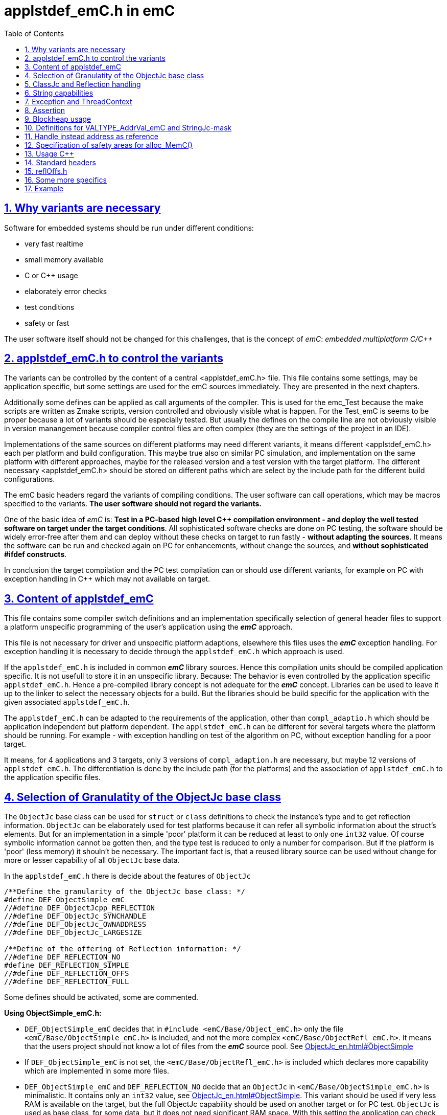 = applstdef_emC.h in emC
:toc:
:toclevels: 4
:sectnums:
:sectlinks:
:max-width: 70em
:prewrap!:
:cpp: C++
:cp: C/++

== Why variants are necessary

Software for embedded systems should be run under different conditions:

* very fast realtime
* small memory available
* C or {cpp} usage
* elaborately error checks
* test conditions
* safety or fast

The user software itself should not be changed for this challenges, that is the 
concept of _emC_: _embedded multiplatform C/{cpp}_

[#applstdef]
== applstdef_emC.h to control the variants

The variants can be controlled by the content of a central <applstdef_emC.h> file.
This file contains some settings, may be application specific, 
but some settings are used for the emC sources immediately. 
They are presented in the next chapters.

Additionally some defines can be applied as call arguments of the compiler. 
This is used for the emc_Test because the make scripts are written as Zmake scripts, 
version controlled and obviously visible what is happen. 
For the Test_emC is seems to be proper because a lot of variants should be especially tested.
But usually the defines on the compile line are not obviously visible in version manangement
because compiler control files are often complex (they are the settings of the project in an IDE).

Implementations of the same sources on different platforms may need different variants,
it means different <applstdef_emC.h> each per platform and build configuration. 
This maybe true also on similar PC simulation, and implementation on the same platform 
with different approaches, maybe for the released version 
and a test version with the target platform. 
The different necessary <applstdef_emC.h> should be stored on different paths which are select
by the include path for the different build configurations.

The emC basic headers regard the variants of compiling conditions. 
The user software can call operations, which may be macros specified to the variants.
*The user software should not regard the variants.* 

One of the basic idea of _emC_ is: *Test in a PC-based high level {cpp} compilation 
environment - and deploy the well tested software on target under the target conditions*.
All sophisticated software checks are done on PC testing, 
the software should be widely error-free after them and can deploy without these checks
on target to run fastly - *without adapting the sources*. 
It means the software can be run and checked again on PC for enhancements, 
without change the sources, and *without sophisticated #ifdef constructs*.  

In conclusion the target compilation and the PC test compilation can or should use 
different variants, for example on PC with exception handling in {cpp} 
which may not available on target.

== Content of applstdef_emC

This file contains some compiler switch definitions and an implementation specifically selection of general header files to support a platform unspecific programming of the user's application using the *_emC_* approach. 

This file is not necessary for driver and unspecific platform adaptions, elsewhere this files uses the *_emC_* exception handling. For exception handling it is necessary to decide through the `applstdef_emC.h` which approach is used. 

If the `applstdef_emC.h` is included in common *_emC_* library sources. Hence this compilation units should be compiled application specific. It is not usefull to store it in an unspecific library. Because: The behavior is even controlled by the application specific `applstdef_emC.h`. Hence a pre-compiled library concept is not adequate for the *_emC_* concept. Libraries can be used to leave it up to the linker to select the necessary objects for a build. But the libraries should be build specific for the application with the given associated `applstdef_emC.h`.

The `applstdef_emC.h` can be adapted to the requirements of the application, other than `compl_adaptio.h` which should be application independent but platform dependent. The `applstdef_emC.h` can be different for several targets where the platform should be running. For example - with exception handling on test of the algorithm on PC, without exception handling for a poor target. 

It means, for 4 applications and 3 targets, only 3 versions of `compl_adaption.h` are necessary, but maybe 12 versions of `applstdef_emC.h`. The differentiation is done by the include path (for the platforms) and the association of `applstdef_emC.h` to the application specific files.  

== Selection of Granulatity of the ObjectJc base class

The `ObjectJc` base class can be used for `struct` or `class` definitions to check the instance's type and to get reflection information. `ObjectJc` can be elaborately used for test platforms because it can refer all symbolic information about the struct's elements. But for an implementation in a simple 'poor' platform it can be reduced at least to only one `int32` value. Of course symbolic information cannot be gotten then, and the type test is reduced to only a number for comparison. But if the platform is 'poor' (less memory) it shouln't be necessary. The important fact is, that a reused library source can be used without change for more or lesser capability of all `ObjectJc` base data. 

In the `applstdef_emC.h` there is decide about the features of `ObjectJc` 

----
/**Define the granularity of the ObjectJc base class: */
#define DEF_ObjectSimple_emC
//#define DEF_ObjectJcpp_REFLECTION
//#define DEF_ObjectJc_SYNCHANDLE
//#define DEF_ObjectJc_OWNADDRESS
//#define DEF_ObjectJc_LARGESIZE

/**Define of the offering of Reflection information: */
//#define DEF_REFLECTION_NO
#define DEF_REFLECTION_SIMPLE
//#define DEF_REFLECTION_OFFS
//#define DEF_REFLECTION_FULL
----


Some defines should be activated, some are commented. 

*Using ObjectSimple_emC.h:*

* `DEF_ObjectSimple_emC` decides that in `#include <emC/Base/Object_emC.h>` 
only the file `<emC/Base/ObjectSimple_emC.h>` is included, and not the more complex `<emC/Base/ObjectRefl_emC.h>`. It means that the users project should not know a lot of files from the *_emC_* source pool. See link:ObjectJc_en.html#ObjectSimple[]

* If `DEF_ObjectSimple_emC` is not set, the `<emC/Base/ObjectRefl_emC.h>` is included which declares more capability which are implemented in some more files.


* `DEF_ObjectSimple_emC` and `DEF_REFLECTION_NO` decide that an `ObjectJc` in `<emC/Base/ObjectSimple_emC.h>` is minimalistic. It contains only an `int32` value, see link:ObjectJc_en.html#ObjectSimple[]. This variant should be used if very less
RAM is available on the target, but the full ObjectJc capability should be used on another target or for PC test. `ObjectJc` is used as base class, for some data, but it does not need significant RAM space. 
With this setting the application can check the instance type, but only with a number, and size of the data object. A base type cannot be detected. If it is necessary, then other than `DEF_REFLECTION_NO` should be used. 

* `DEF_ObjectSimple_emC` set with either `DEF_REFLECTION_SIMPLE` or `DEF_REFLECTION_OFFS` decide that an `ObjectJc` has a reference to a simple `ClassJc` instance. If `DEF_REFLECTION_SIMPLE` is given, only a simple type test is possible, but with base type check. If `DEF_REFLECTION_OFFS` is given, using the InspcTargetProxy concept an access to all full symbolic information is possible. In both cases a base type with single inheritance can be checked. Hence it is possible to check whether a given instance with an unknown type is proper for an algorithm, which uses the base data. Then a `static_cast<MyBaseType>` on class usage or a simple C cast from the `ObjectJc*` reference can be done. The type may be necessary to check in an application before cast. It is an replacement for  _RunTimeTypeInformation_. Activating this switch needs additionally 4 bytes for `ObjectJc` in 32-bit-systems.

* If `DEF_ObjectSimple_emC` is given, the other `DEF_ObjectJc_...` definitions are not effective.

*Using ObjectRefl_emC.h*

* If `DEF_ObjectSimple_emC` is not given, `<emC/Base/ObjectRefl_emC.h>` will be included with more possibilities.

* `DEF_ObjectJcpp_REFLECTION` decides that the `ObjectJc` data contains an offset from instance address to the `ObjectJc` data. This is necessary for {cpp} usage of reflection information, if the {cpp} `classes` uses virtual tables multi inheritance. Then the `ObjectJc` is not on position 0 of the class. The offsets of fields in the reflection information are related to the `ObjectJc`. Elsewhere it is not possible to address the fields correctly if an instance is referenced by a base type pointer. This base type pointer can refer another address as the instance address, even the address of the base data inside the instance. It should be possible to get `ObjectJc` from any base type, and nevertherless to get all instance data, though only the base type is known. This `#define` is only then not necessary for {cpp} usage if virtual operations and multi inheritance are not used on `ObjectJc`-containing types using reflection access. If it is combined with `DEF_ObjectSimple_emC` then an instance identifier cannot be stored, because this bits are necessary.   

* `DEF_ObjectJc_SYNCHANDLE` decides that adequate routines for ObjectJc for locking and notify can used as in Java.   

* `DEF_ObjectJc_OWNADDRESS` decides that the own address of the instance is stored the `ObjectJc` data. This may be necessary if the data are stored as image and some references are existent between this image-stored data. 

* `DEF_ObjectJc_LARGESIZE`: The `ObjectJc` has always a combination between size and instance id in its first `uint32` word. The size is limited to 64 k-Memory words, if this `#define` is not set. If it is set, the operation `setSizeAndIdent_ObjectJc()` checks the size and sets some special bits to store a size of 1 M or 16 M memory words. Then the number of bits for instance id are reduced. It means there can only be 31 instances with > 1 Mwords, 255 instances > 64 kwords and 4095 instances < 64 kWords. The instance id is only necessary for special approaches, not obligate for all instances. Hence it is a possible restriction. It is possible for example to compile on a target platform with `DEF_ObjectSimple_emC` with sizes till 128 kByte if the target uses 16-bit-memory addresses (the size counts memory addresses, not bytes), but compile the same sources for PC test with `DEF_ObjectJc_LARGESIZE` to handle this data size.  

[#refl]
== ClassJc and Reflection handling

 /**Define of the offering of Reflection information: */
 //#define DEF_REFLECTION_NO
 //#define DEF_REFLECTION_SIMPLE
 #define DEF_REFLECTION_OFFS
 //#define DEF_REFLECTION_FULL

Only one define should be activated, all others should be commented.

The `struct ClassJc` contains the type information for any data, it is referenced in
`ObjectJc`. The `ClassJc` can have a full capability to present full symbolic access 
to all data (then `DEF_REFLECTION_FULL` is present).
Or it is a small `struct` only to support type check capability. 
See link:ObjectJc_en.html#refl[ObjectJc.en.html, chapter Reflection and Types].

* `DEF_REFLECTION_NO` does not use any `ClassJc` instances and is proper for `DEF_ObjectSimple_emC`. 
* `DEF_REFLECTION_SIMPLE` reflects only the type of an instance and uses a simple `ClassJc` definition, see link:ObjectJc_en.html#ObjectSimple[]. It can only be used This definition supports a simple inheritance. It means it can be detect whether an instance is type of a base class. That is necessary for type check in a base type for in derived instances. But only single inheritance is supported (often sufficient).    

* `DEF_REFLECTION_OFFS`: To prevent effort on target but allow symbolic data access
via the link:../Inspc/Inspector_en.html[] tool a _inspector target proxy_ can be used.
That proxy contains the textual information and communicates with the target 
via simple memory accesses. 
The target should contain generated _Reflection_ information which contains only the offsets
to all data in a struct, because the offsets may be specific on target compilation
(cannot be presumed by a compiler- and situation-independent tool). 
It is especially for a poor target (less memory). Only single inheritance is supported. 

* `DEF_REFLECTION_FULL`: The reflection (see link:Reflection_en.html[]) 
contains the possibility of symbolic access to all data. It is similar as reflection in Java. 
The symbolic access can be used for the Inspector link:../Inspc/Inspector_en.html[] 
as also for symbolic access inside the software, for example for commands to set specific parameter given as textual name and value. Multi inheritance is supported. This feature allows dynamic programming in C and {cpp}, for example find out
a data element because of its textual identifier name gotten via a communication 
telegram, or executed an operation by symbolic specification. 
For example symbolic data access via link:../Inspc/Inspector_en.html[] can be used.
That features are proper not only for PC programming but for rich powerful embedded applications.
For that the symbolic information (_reflection_) should be generated from the header file information
with the tool link:../Inspc/CHeader2Reflection_en.html[]. 

It is also possible to write specific sources for example with full reflection, including unconditional the `.crefl` file, for example for internal symbolic access even to paramter fields, but usage elsewhere the `_refloffs.c` file or only simple reflection.


The `ClassJc` definition is simple if `DEF_REFLECTION_FULL` is not defined. Then the definition is contained in `<emC/Base/ObjectSimple_emC.h>` which is included anyway (not only if `DEF_ObjectSimple_emC` is set). It contains a reference to the reflection offset table, if `DEF_REFLECTION_OFFS` is set. It is only an `int32` array. 

The `ClassJc` definition is contained in the automatic included `<emC/Base/ClassJc_FullReflection_emC.h>` if the `DEF_REFLECTION_FULL` is set.  

*More defines especially effective for ClassJc*:

* `DEF_NO_StringUSAGE`: Then `ClassJc` has not a `char const*` string literal information about its type, only a number. Elsewhere it has a symbolic information about the type name, which can be used for debugging or for recognize the same type in different link units (dynamic linked libraries). The last case is important because more as one instance for the same type can be existing, and the types are equal though. If `DEF_REFLECTION_FULL` is set, the class works always with String information (the other definition in `<emC/Base/ClassJc_FullReflection_emC.h>`).

* `DEF_ClassJc_Vtbl`: This define enables virtual table with C approach also able to use in {cpp}, using function pointer tables. Other than in {Cpp} this virtual tables are well defined and visible in the user's programming, so a safety check can be done (check of a significance text, possible check that is read only memory). But the user is responsible to write this tables. It may be possible to generate automatically this information too. The {Cpp} virtual tables without safety check has the disadvantage, that the reference to the `vtable` is immediately part of the data and can be disturbed or attacked. The mechanism ot this `VtblHeadJc` class is contained in      





[#DEF_StringCapabilities]
== String capabilities

 /**If set then the target should not use string operations */
 //#define DEF_NO_StringUSAGE
 //#define DEF_NO_StringJcCapabilities

* `#define DEF_NO_StringUSAGE`: 
If this is set, the usage of strings are prevented in some emC sources. 
This is for small or poor processors which don't need String information 
and which have too less memory to store (not used) strings. 
For example the `classJc` struct is defined without the name of the type, 
only with a type identifier. For exception handling no textual information is stored 
(need space), only error numbers and line numbers. 

+
The `StringJc` type is nevertheless defined (unconditionally), 
the definition itself needs no space. 
It can be used, for example for very short string information in the user's sources. 
It means this define is related firstly to some emC sources, but can also used
in the user's source. 

+
The header `emC/Base/StringBase.h` and the implementations are able to use,
especially the basic string functions. 
The other String related emC sources (`Base/String_emC.c`, `Jc/StringJc.h`, some other )
and there implementations are disabled by this compiler switch. 
There capability cannot be used.

* `#define DEF_CharSeqJcCapabilities`: 
If this is set, also `DEF_REFLECTION_FULL` should be set, 
respectively `DEF_ClassJc_Vtbl`. 
With this capability a `StringJc` can also be a `CharSeqJc` 
which offers routines `charAt_CharSeqJc(...)`, `length_CharSeqJc()` 
and `subSequence_CharSeqJc(...)`.
This three routines are defined in Java also in `java.lang.CharSequence`. 
It is possible to get characters from any instance which implements this interface. 
The `CharSeqJc` is defined for C usage without `virtual` operations of {cpp}, 
see link:VirtualOp.html#ClassJc_Vtbl[Virtual Operations in C++, alternatives, 
chapter Solution: Vtbl referenced from reflection] 

* If both definitions are not set, `StringJc` is used, some functionality is used, 
depending on the sources.

* `DEF_ClassJc_Vtbl` This is an extra define which can only used with `DEF_REFLECTION_FULL`. It enables an adequate 'virtual table' for C programming using the reflection data structure. This is some more complex than a {Cpp} virtual, but more safe. It is used for a `CharSeqJc` and also in some special sources (Inspector) which were translated from Java. A `CharSeqJc`  has the same format as a `StringJc`. It is a `StringJc` if only a const String is referenced, determined by some bits. But it can act as interface to any specific class (as `java.lang.CharSequence` in comparison with `java.lang.String`). In this case the length element in the `struct` contains the index to the correct operation set for the `CharSequence` virtual table inside the whole table, referenced from the reflection. The `addr` part contains the instance address of this data.            




== Exception and ThreadContext

For exception handling see link:ThCxtExc_emC.html[ThCxtExc_emC.html: Stacktrace, ThreadContext and Exception handling]. 
The Strategy is: Test on PC with full exception handling, deploy maybe in a poor target
well tested without exception, but with unchanged sources. 
To control the exception handling and meaning of `THROW`, macros are used.

The ThreadContext contains thread-local or interupt-local data. Also an interrupt in a poor target without RTOS is a thread. The switch of thread context is very simple, see link:ThCxtExc_emC.html#_thCxt[]. 

 /**If set, without complex thread context, without Stacktrace*/
 //#define DEF_ThreadContext HEAP_emC
 //#define DEF_ThreadContext_STACKTRC
 //#define DEF_ThreadContext_STACKUSAGE
 #define DEF_ThreadContext_STACKTRC_NO
 
The `ThreadContext_emC_s` itself should be seen as mandatory, necessary for Exception handling.

* `DEF_ThreadContext_HEAP_emC` The ThreadContext has also space for some thread local dynamic data. Especially with that an exception message can be prepared in the stack and transferred to this threadlocal heap to help working with elobaretely messages, without organization of an extra space. But this parts should be controlled by `#ifdef DEF_ThreadContext_HEAP_emC` with an `#else` branch with a simple relplacing const string literal. This `#define` can be set independent of the other.     

* `DEF_ThreadContext_STACKTRC` If this `#define` is set the ThreadContext contains a Stacktrace with given number of levels on its initialization, see link:ThCxtExc_emC.html#_thCxt[]. It enables tracking from where a routine was called which has an exception (similar to Java). A Stacktrace level needs two references to the filename and operation name and one `int` for the line. It is about 10 bytes in a 16-bit system with 32 bit addresses. It may be also possible for systems with less memory, if only less levels are used. The Stacktrace does not overflow, on overflow only the last level and the first levels are visible. But on poor targets the number of nested calls may be less anyway.

* `DEF_ThreadContext_STACKUSAGE` If this `#define` is set the macros `STACKTRC_ENTRY(name)` etc. only write the current stack pointer in the `ThreadContext_emC_s` and calculates the maximum. It is a possibility to track the stack usage on debug on runtime. This feature is also activated on `DEF_ThreadContext_STACKTRC`.

* `DEF_ThreadContext_STACKTRC_NO` If this `#define` is set the macros `STACKTRC_ENTRY(name)` etc. are all empty. It means this macros can be used any time, also for a very poor system, it does not produce code under this condition. The exception handling can be used nevertheless because it does not need the stack trace, it does need only the ThreadContext. 


 //#define DEF_Exception_TRYCpp
 #define DEF_Exception_longjmp
 //#define DEF_Exception_NO

Only one of this `#define` should be activated. See link:ThCxtExc_emC.html[]. 

If some sources should be used different exception handling approaches, it can be changed compiling-unit specific (in the source.c file itself or as compiler option). If a source uses `try` `catch` in original {cpp} kind, it is not affected by these settings. 

* `DEF_Exception_TRYCpp`: The {cpp} Compilation should be used, especially on PC-Test. 
The emC-Exception handling with `TRY CATCH THROW` (see link:ThCxtExc_emC.html[]) uses the {cpp} `try catch throw` 
Keywords. A catch is always implemented as the '_native C++_ `catch(...)`' 
which is necessary for the Visual Studio '_asynchronous exceptions_'. 
They are handled if the compiler switch `/EHa` is set. 
See link:https://docs.microsoft.com/de-de/cpp/build/reference/eh-exception-handling-model[https://docs.microsoft.com/de-de/cpp/build/reference/eh-exception-handling-model]
It means, memory errors because faulty pointers, division by zero etc. forces catching
this exception too. It may be substantial for programs in test. 
(TODO clarify this topic for gcc compilation.)

* `DEF_Exception_longjmp` A longjmp is used in the TRY-CATCH-THROW macros. If {cpp} is used, the destructors are not called on THROW -> CATCH. It means it should not contain necessary code. 

* `DEF_Exception_longjmp`: The `longjmp` mechanism is used for the 
emC-Exception handling with `TRY CATCH THROW`. C or {cpp} compilation is possible,
whereby for {cpp} sources destructors are not invoked on `THROW`. Hence this mode 
should only be used if temporary class instances are not used 
or all of their destructors are empty. On a target system this condition may be true,
the `longjmp` exception handling is some time faster. For closing resources a `FINALLY` clause can be used anytime, instead do this in the destructor. This is the Java language approach, and runs also well in the *_emC_* exception handling with the given macro system. A TRY-FINALLY can be used (without CATCH block) for closing things. Stack local data of lept levels are simple unloading (also class instances) without any code execution. 


* `DEF_Exception_NO`: It is for '__well tested__' sources. The `THROW` macro inside the user sources calls a log output (can write some small information somewhere in the memory). The operation does not return, if the return is not programmed. The execution continues after `THROW`. But an information in the stack trace is written, so the `CATCH` block after the normal return is entered. It means the replacement is done though, only the abort of execution is not done.   




== Assertion

The {cpp} `assert()` macro acts depending on too much system header specificas. Hence the macro
`ASSERT_emC(Condition, text, value1, value2)` 
is preferred to use in an application and is used in the emC sources.   

 /**If set, no assertion is done: */
 //#define ASSERT_IGNORE_emC

* `ASSERT_IGNORE_emC`: If this compiler switch is set, the `ASSERT_emC(...)`  macro is empty. It means, the `ASSERT_emC(...)` macro does not produce any code, also the text is not produce. It is for tested systems.  

* If this `#define` is not set, the `ASSERT_emC(...)` macro produces a `THROW` if the condition is false. It means it uses the existing exception handling with its settings. 

See ...TODO assert_emC.html



== Blockheap usage

The `emC/Blockheap/*` are a set of sources which supports a heap with equal size blocks. It prevents fragmentation and supports working with some dynamic memory. 

 /**Selects working with Blockheap*/
 //#define USE_BlockHeap_emC
 //#define DEF_BlockHeap_GARBAGECOLLECTOR


[#VALTYPE_AddrVal_emC]
== Definitions for VALTYPE_AddrVal_emC and StringJc-mask

See <<types_def_common_h.adoc#AddrVal_emC>>

You can define the type of the value in a `AddrVal_emC` typed structure. 
This type should depend on the platform and the requirements of the application 
(sizes of data). 
Often and per default `int32` is used, which is proper for 32 bit systems. 
But for small memory and less requirements, also 16 bit may be sufficient as special case. 
Only in that case it should be defined:

 //...Part of the user's applstdef_emC.h:
 #define VALTYPE_AddrVal_emC int16
 
If this definition is missing, the default `int32` is valid. 
This is often the good choice:


For a 16 bit Platform adequate or matching to that definition the following should be set:

 #define mLength_StringJc 0x03ff

This should match to the `VALTYPE_AddrVal_emC`. 
In this case it means the maximum of length of a `StringJc` is limited to 1023. 
It is a condition of the application.  
 

== Handle instead address as reference

A possible solution for references is usage of a handle instead the real memory address. Before access to the memory of course the handle should be transformed to the address. But as argument of operations, as stored reference in data etc. the handle can be used. This is especially done for _Simulink_ function block connections which are really references between blocks or other data, which cannot be presented as address value in __Simulink__. One other reason to do so is: On Embedded platforms an address is often a 32 bit value, but for PC simulation of the same model an address needs 64 bit but 64 bit should not be used in data structures which should be compatible between the platforms. An similar approach is given if data with references should be exchange between platforms. 

In some 64-bit-Applications, for example S-Functions in Simulink, 
all memory addresses of instances (...of Function Blocks) are held in a global accessable 
address table. The references are handles - index to the table, as `uint32` word. 
For deployment the code to a 32-bit-System the same `uint32` words 
as connection data between function blocks (aggregations in UML-slang) contains
the really memory addresses, for fast access. This is regarded by code generation 
in Simulink ((R) Mathworks) - via specific tlc files (tlc = _target language control_). 
The handle value is an index as int value to a global address table (an array). The association from an handle value to the address is very simple and fast, only the access to the global address array is necessary. For fast execution on a small target system the handle is the address itself (32 bit), so no translation is necessary. 


If the following identifier is set in the `applstdef_emC.h` the `HandleADDR_emC(TYPE)` is presented by the defined integer type. It can be also `uint16` if handles should have only 16 bit, maybe for an application should run on a small 64k address space processor:  

 #define DEF_Type_HandleADDR_emC uint32
 
If this identifier **is not defined**, the following definitions are made in the afterwards included `emC/Base/types_def_common.h`:

 #ifdef DEF_Type_HandleADDR_emC
  //...
 #else //not DEF_Type_HandleADDR_emC
  #define HandleADDR_emC(TYPE) TYPE*
  #define addr_HandleADDR_emC(HANDLE, TYPE) (HANDLE)
  #define handle_HandleADDR_emC(HANDLE) ((intPTR)(HANDLE))
 #endif  //DEF_HandlePtr64

It defines the `HandleADDR_emC(TYPE)` construct as simple type reference. If the handle as integer should be dedicated used, it offers an `intPTR` which is a proper `int` able to present the memory address. It is simple convertible back to the address. This `int` representation may be 16, 32 or 64 bit depending on the platform. It is true 16 bit for small processors with less than 64 k address space.

The access of the address with given handle is very simple. The `TYPE` parameter is ignored, it should be the same as in the `HandleADDR_emC(TYPE)` definition. 

If the handle type is defined, the `emC/Base/types_def_common.h` determines:

 #ifdef DEF_Type_HandleADDR_emC
  #define HandleADDR_emC(TYPE) DEF_Type_HandleADDR_emC
  //Note: <emC/Base/types_def_common.h> should be included before in this file.
  #include <emC/Base/Handle_ptr64_emC.h>

It means the defined handle type is used. The rest is defined in the specific `emC/Base/Handle_ptr64_emC.h`. This file defines the strategy to convert the address to the handle, and back again.  

 







== Specification of safety areas for alloc_MemC()

Allocation is a specific problem. One of the problems is: A programming error can write beyond the memory limits and destroy the whole heap organization. This problem may solved in modern {cpp} programming (may, not is, it depends on the errors).

Another problem is: Embedded software may need more as one heap area for different tasks, respecitively there are different memory areas in a controller. Hence the simple standard `malloc` or `new` is not enough sufficient. `new` can be overridden in {Cpp} by an own `operator new`. Instead `malloc` the *_emC_* offers `void* alloc_MemC(int size)` (`emC/Base/MemC_emC.h`) and a proper `os_allocMem(size)` which can deliver target specific. MS-Windows offers in its API a `LocalAlloc(...)` (`WinBase.h`). All in all it means, the standard-C `malloc` is not the only one possibility to alloc. 

 //#define sizeSafetyArea_allocMemC 256

If this `#define` is activated, the given number of memory locations are added to all allocations. It is for experience. It is possible to set this `#define` in a specific source and only under debug conditions.



== Usage C++

C-source can be compiled with {Cpp} compilation. Usual there should be no problems, else the {Cpp} compiler detects more errors of the programming, really errors which should be corrected. 

But an algorithm should be proper for C compilation if the target should require it. The same sources can be compile with {Cpp} in a test environment or on another target.

The decision between C and {Cpp} compilation is done with compiler options, it is `/TP` for Visual Studio and `-x c++` for GNU compiler, or via the make files. The {Cpp} compilation sets a `#define __cplusplus` internally, which can be checked in the sources.

The user's sources, especially reused parts, can contains both, C routines, C `struct` and {Cpp} classes for usage. See link:ObjectJc_en.html#Cpp[]. But not only the `#ifdef __cplusplus` should decide for usage the classes, else

 #define DEF_cplusplus_emC
 #define DEF_CPP_COMPILE

should be checked. The first one is used inside emC sources. The second one can be used more for the application sources. Both should be set similar. 

If {cpp}-Projects are mixed with c-compiled sources, a correct handling of `extern "C"`
is necessary. All Functions which are implemented in C-Sources 
should be declared in the header with 

 extern_C Type myOperation_Type(...);  //always as C-functions 
 ....
 extern_CCpp Type myOperation_Type(...); //defined depending DEF_CPP_COMPILE
 
The `extern_C` is replaced by `extern "C"` for {cpp}-compilation. 
That prefix forces a C-like Linker label with only the name of the operation,
without argument-sensitivity (signature of the operation). A C-compiled object file
contains this simple label only. The {cpp} linker regards it.
 
The second form regards the compiler switch `DEF_CPP_COMPILE`. Only if it is not set 
then the macro `extern_CCpp` is defined as `extern "C"`. 
Elsewhere it assumes that the associated c-source is compiled with {cpp}. 
The call of the operation in a {cpp} environment expects a linker label with argument
sensitivity (signature of the operation). It should be offered by the C-routine
and requests the {cpp} compilation for C-sources.
  
There may be some source which are never compiled with {cpp} because there are very simple
(then {cpp} is never necessary) or they define `const`-data for a const memory segment
(for example immediately contained and read from a Flash Memory in an embedded device).
For that sources `extern_C` should be used anyway.  


== Standard headers

The following headers to include in `applstdef_emC.h`, so all sources can uses its features. 

 #include <compl_adaption.h>
 #include <emC/Base/Assert_emC.h>
 #include <emC_srcApplSpec/applConv/EnhanceRef_simple.h>
 #include <emC/Base/Exception_emC.h>

== reflOffs.h

A `*_reflOffs.c` file is used for a symbolic access to some or all data but without symbolic in the (poor) target, via InspcTargetProxy. This files have to be generated for the whole application. The header file `*_reflOffs.h` should be known by a lot of sources. The sources cannot know which file is it because the name depends on the application, not on the reused source. Hence it should be included in the `applstdef_emC.h` which is responsible to the whole application.

The disadvantage, re-compile unnecessary files (which does not use this information) only if the content of the `*_reflOffs.h` is changed, is not so problematic. The generation of the reflection files is started manually often, then a 'build all' should be done anyway. 


Additionally it can be included: 

 //including the project specific reflOffs.h defines DEF_REFLECTION_OFFS 
 #ifdef DEF_REFLECTION_OFFS
  //contains DEF_REFLOFFS_...for all defined ClassJc
  #include <emC_Exmpl_Ctrl/genRefl/emc_Exmpl_Ctrl_reflOffs.h>
  //Note: the adequate *_reloffs.c should be part of the project:
 #elif defined(DEF_REFLECTION_FULL)
  #define DEF_ClassJc_Vtbl    //It is used in the inspector sources
 #endif

The included header is valid for the whole application and defines which `ClassJc` instances are delivered by a `*_reflOffs.c` file. This can be select in the sources, to define only then `ClassJc` if necessary:

 //Example for a C-file:
 #ifdef DEF_REFLECTION_FULL
  #include "genRefl/Test_Ctrl.crefl"
 #elif !defined(DEFINED_refl_Test_Ctrl) && !defined(DEF_REFLECTION_NO)
  ClassJc const refl_Base_Test_Ctrl = INIZ_ClassJc(refl_Base_Test_Ctrl, "Base_Test_Ctrl");
  ClassJc const refl_Test_Ctrl = INIZsuper_ClassJc(refl_Test_Ctrl, "Test_Ctrl", &refl_Base_Test_Ctrl);
 #endif

For this example the `DEFINED_refl_Test_Ctrl` may defined in the `emc_Exmpl_Ctrl_reflOffs.h`, then the twice definition is prevented.    


== Some more specifics

The `applstdef_emC.h` can contain application specific definitions. For example the `Test_emC\IDE\VS15\applstdef_CppObj\applstdef_emC.h` contains definitions, which main routine should be used for a manual test, or select with the Test gui:

 //
 //What to start as main:
 //
 #define DEF_TESTBasics_emC
 //#define DEF_TESTALL_emC  //this is the setting for the autmatic test.
 //#define DEF_MAIN_emC_TestAll_testSpecialMain
 //#define DEF_MAIN_testMain_ObjectJc
 //#define DEF_MAIN_TestCtrl_emC
 
A main routine can be written in 

 #ifdef DEF_MAIN_TestCtrl_emC
 int main(int nArgs, char** sArgs) {
   ....
 }
 #endif
 
In this kind the application sources can contain more as one main entry, activated with the compiler switch. 

== Example

This is the example of `Test_emC\IDE\VS15\applstdef_CppObj\applstdef_emC.h`, of course under development (2021-05-02)

---- 
#ifndef HGUARD_applstdef_emC
#define HGUARD_applstdef_emC 
 
//Projectspecific applstdef_emC.h
 
//includes the file which is generated from the simulation selector.
//It sets this #defines depending on the selection instead manual set.
//Uncomment it if SimSelector should be used.
//#include "emC_TestAll/fDefSelection.h"
 
#ifndef DEFINED_fDefSelection       //manual settings:
 
/**Define the granularity of the ObjectJc base class: */
//#define DEF_ObjectSimple_emC
//#define DEF_ObjectJc_SYNCHANDLE
#define DEF_ObjectJcpp_REFLECTION
//#define DEF_ObjectJc_OWNADDRESS
//#define DEF_ObjectJc_LARGESIZE

/**Define of the offering of Reflection information: */
//#define DEF_REFLECTION_NO
#define DEF_REFLECTION_SIMPLE
//#define DEF_REFLECTION_OFFS
//#define DEF_REFLECTION_FULL


/**If set then the target should not use string operations */
//#define DEF_NO_StringUSAGE
//#define DEF_NO_StringJcCapabilities


/**If set, without complex thread context, without Stacktrace*/
#define DEF_ThreadContext_HEAP_emC
#define DEF_ThreadContext_STACKTRC
//#define DEF_ThreadContext_STACKUSAGE
//#define DEF_ThreadContext_STACKTRC_NO

#define DEF_Exception_TRYCpp
//#define DEF_Exception_longjmp
//#define DEF_Exception_NO


//If set, no assertion is done:
//#define ASSERT_IGNORE_emC

/**Selects working with Blockheap*/
//#define USE_BlockHeap_emC
//#define DEF_BlockHeap_GARBAGECOLLECTOR


//To work with handle instead pointer in data struct and 
#define DEF_Type_HandleADDR_emC uint32
#define DEFINED_nrEntries_Handle2Ptr 1000
//#define DEF_HandlePtr64

//
//What to start as main:
//
#ifndef DEF_TESTBasics_emC
/**select only one of this to debug special tests: */
//#define DEF_TESTBasics_emC
//#define DEF_TESTALL_emC  //this is the setting for the autmatic test.
//#define DEF_MAIN_emC_TestAll_testSpecialMain
//#define DEF_MAIN_testMain_ObjectJc
#define DEF_MAIN_TestCtrl_emC
#endif //ndef DEF_TESTALL_emC


#endif //DEFINED_fDefSelection

//for struct{ addr, val}:
#define VALTYPE_AddrVal_emC int32
/**Bits of length of constant string adequate to VALTYPE_AddrVal_emC. 
 * It have to be a mask with set bits on right side (all last significant bits).
 * The next 2 bits left are used internally for designation of String.
 * see [[mNonPersists__StringJc]], [[mThreadContext__StringJc]].
 * See also [[kIsCharSequence_StringJc]]
 * The following bits left side are used for enhanced references, see kBitBackRef_ObjectJc and mBackRef_ObjectJc.
 * If enhanced references are not used, a StringJc can occupy all bits, for example all 16 bits for 16-bit-integer systems.
 */
#define mLength_StringJc                 0x00003fff




/**This is to compile C++ classes of emC if __cplusplus is set.
  For C compilation this is ineffective because __cplusplus is necessary too*/
#define USE_cplusplus_emC
#define DEF_cplusplus_emC
#define DEF_CPP_COMPILE


#define DEFINED_getVarAddrType_CalcExpr

#define kMaxPathLength_FileDescription_OSAL 512
#define sizeSafetyArea_allocMemC 256


#include <compl_adaption.h>
#include <emC/Base/Assert_emC.h>
#include <emC_srcApplSpec/applConv/EnhanceRef_simple.h>
#include <emC/Base/Exception_emC.h>



//including the project specific reflOffs.h defines DEF_REFLECTION_OFFS 
#ifdef DEF_REFLECTION_OFFS
  //contains DEF_REFLOFFS_...for all defined ClassJc
  #include <emC_Exmpl_Ctrl/genRefl/emC_Exmpl_Ctrl_reflOffs.cpp.h>
  //Note: the adequate *.reloffs.c should be part of the project:
#endif

#endif //HGUARD_applstdef_emC
---- 


